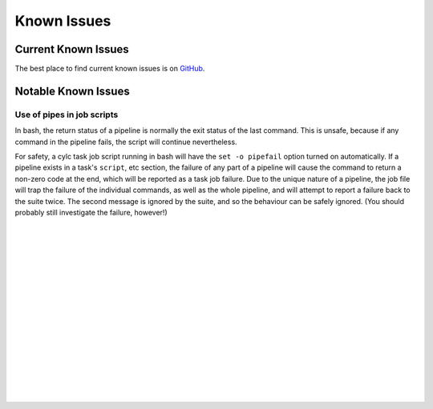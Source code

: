 .. _KnownIssues:

Known Issues
============


.. _CurrentKnownIssues:

Current Known Issues
--------------------

The best place to find current known issues is on
`GitHub <https://github.com/cylc/cylc/issues>`_.


.. _NotableKnownIssues:

Notable Known Issues
--------------------


.. _PipeInJobScripts:

Use of pipes in job scripts
^^^^^^^^^^^^^^^^^^^^^^^^^^^

In bash, the return status of a pipeline is normally the exit status of the
last command. This is unsafe, because if any command in the pipeline fails, the
script will continue nevertheless.

For safety, a cylc task job script running in bash will have the
``set -o pipefail`` option turned on automatically. If a pipeline
exists in a task's ``script``, etc section, the failure of any part of
a pipeline will cause the command to return a non-zero code at the end, which
will be reported as a task job failure. Due to the unique nature of a pipeline,
the job file will trap the failure of the individual commands, as well as the
whole pipeline, and will attempt to report a failure back to the suite twice.
The second message is ignored by the suite, and so the behaviour can be safely
ignored. (You should probably still investigate the failure, however!)


.. insert vertical whitespace else sidebar menu overhangs short page (ugly)

|
|
|
|
|
|
|
|
|
|
|
|
|
|
|
|
